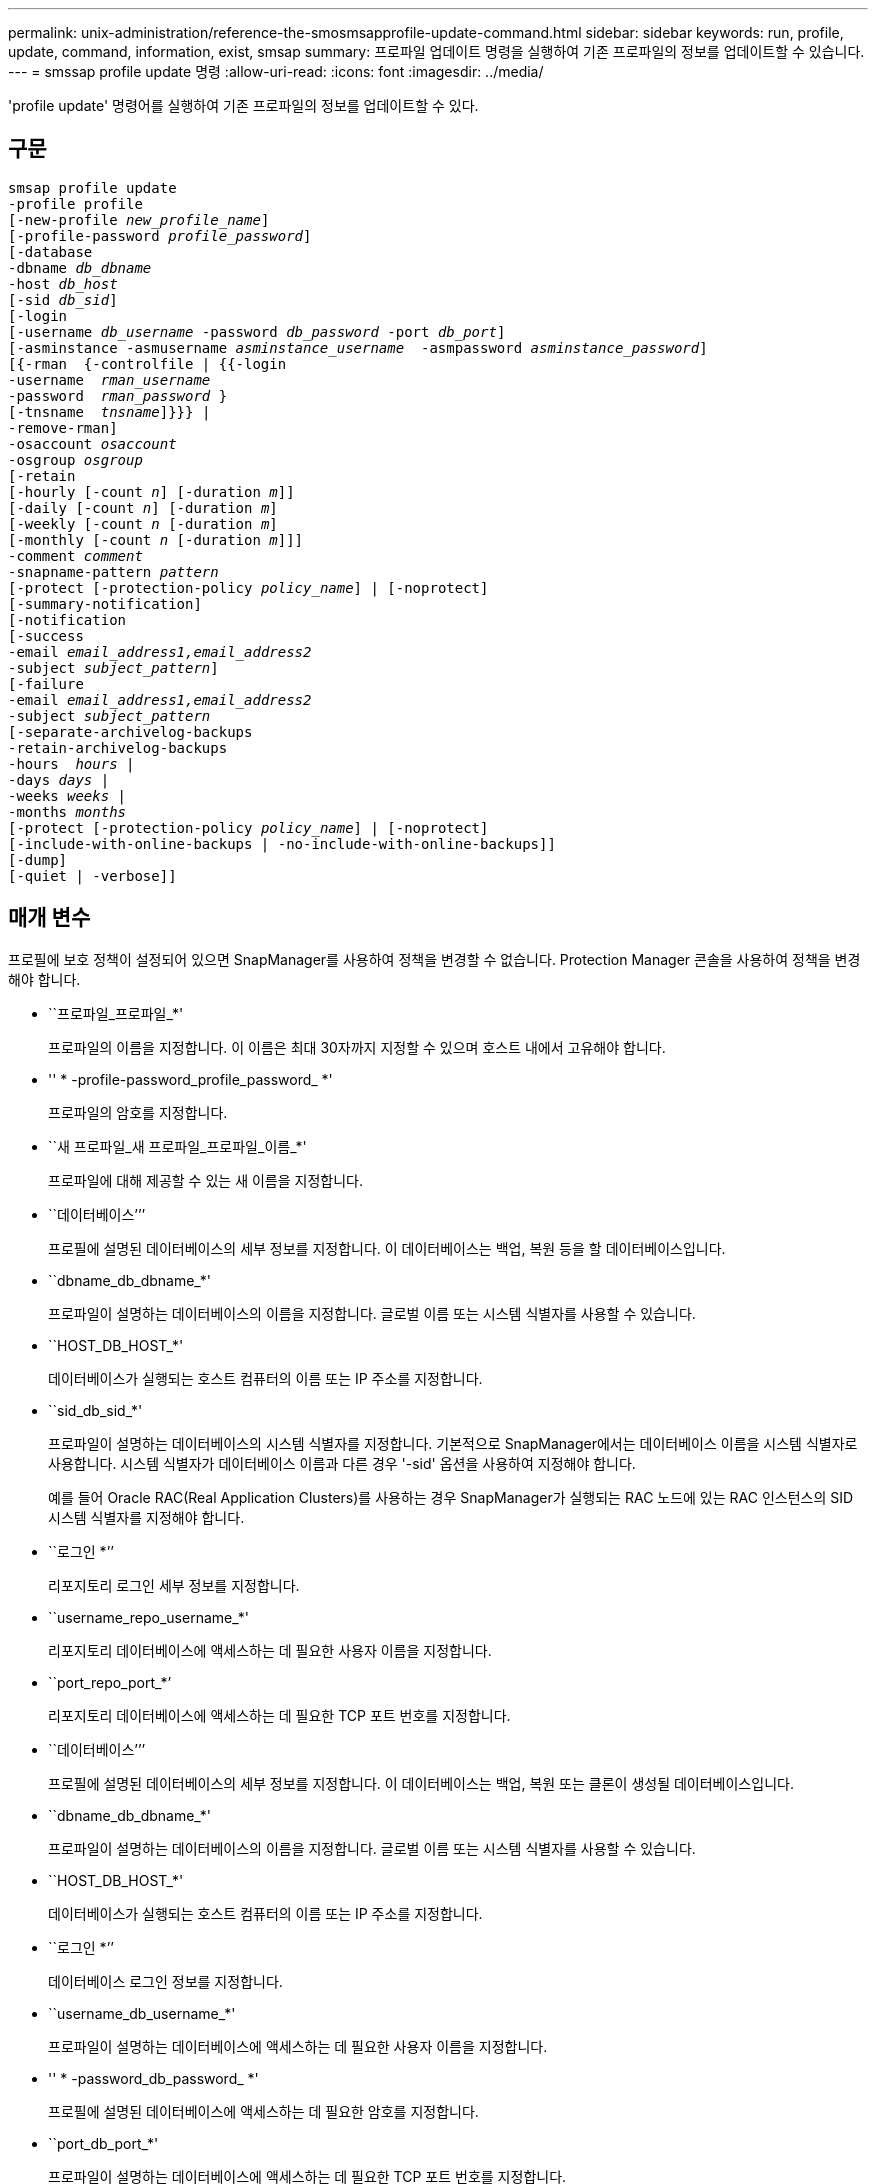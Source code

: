 ---
permalink: unix-administration/reference-the-smosmsapprofile-update-command.html 
sidebar: sidebar 
keywords: run, profile, update, command, information, exist, smsap 
summary: 프로파일 업데이트 명령을 실행하여 기존 프로파일의 정보를 업데이트할 수 있습니다. 
---
= smssap profile update 명령
:allow-uri-read: 
:icons: font
:imagesdir: ../media/


[role="lead"]
'profile update' 명령어를 실행하여 기존 프로파일의 정보를 업데이트할 수 있다.



== 구문

[listing, subs="+macros"]
----
pass:quotes[smsap profile update
-profile profile
[-new-profile _new_profile_name_\]
[-profile-password _profile_password_\]
[-database
-dbname _db_dbname_
-host _db_host_
[-sid _db_sid_\]
[-login
[-username _db_username_ -password _db_password_ -port _db_port_\]
[-asminstance -asmusername _asminstance_username_  -asmpassword _asminstance_password_\]]
pass:quotes[[{-rman  {-controlfile | {{-login
-username  _rman_username_
-password  _rman_password_ }
[-tnsname  _tnsname_\]}}} |
-remove-rman\]
-osaccount _osaccount_
-osgroup _osgroup_
[-retain
[-hourly [-count _n_\] [-duration _m_\]\]
[-daily [-count _n_\] [-duration _m_\]]
pass:quotes[[-weekly [-count _n_] pass:quotes[[-duration _m_]]
pass:quotes[[-monthly [-count _n_] pass:quotes[[-duration _m_]]]]
pass:quotes[-comment _comment_
-snapname-pattern _pattern_
[-protect [-protection-policy _policy_name_\] | [-noprotect\]]
[-summary-notification]
[-notification
[-success
pass:quotes[-email _email_address1,email_address2_
-subject _subject_pattern_\]
[-failure
-email _email_address1,email_address2_
-subject _subject_pattern_]
pass:quotes[[-separate-archivelog-backups
-retain-archivelog-backups
-hours  _hours_ |
-days _days_ |
-weeks _weeks_ |
-months _months_
[-protect [-protection-policy _policy_name_\] | [-noprotect\]]
[-include-with-online-backups | -no-include-with-online-backups]]
[-dump]
[-quiet | -verbose]]
----


== 매개 변수

프로필에 보호 정책이 설정되어 있으면 SnapManager를 사용하여 정책을 변경할 수 없습니다. Protection Manager 콘솔을 사용하여 정책을 변경해야 합니다.

* ``프로파일_프로파일_*'
+
프로파일의 이름을 지정합니다. 이 이름은 최대 30자까지 지정할 수 있으며 호스트 내에서 고유해야 합니다.

* '' * -profile-password_profile_password_ *'
+
프로파일의 암호를 지정합니다.

* ``새 프로파일_새 프로파일_프로파일_이름_*'
+
프로파일에 대해 제공할 수 있는 새 이름을 지정합니다.

* ``데이터베이스’’’
+
프로필에 설명된 데이터베이스의 세부 정보를 지정합니다. 이 데이터베이스는 백업, 복원 등을 할 데이터베이스입니다.

* ``dbname_db_dbname_*'
+
프로파일이 설명하는 데이터베이스의 이름을 지정합니다. 글로벌 이름 또는 시스템 식별자를 사용할 수 있습니다.

* ``HOST_DB_HOST_*'
+
데이터베이스가 실행되는 호스트 컴퓨터의 이름 또는 IP 주소를 지정합니다.

* ``sid_db_sid_*'
+
프로파일이 설명하는 데이터베이스의 시스템 식별자를 지정합니다. 기본적으로 SnapManager에서는 데이터베이스 이름을 시스템 식별자로 사용합니다. 시스템 식별자가 데이터베이스 이름과 다른 경우 '-sid' 옵션을 사용하여 지정해야 합니다.

+
예를 들어 Oracle RAC(Real Application Clusters)를 사용하는 경우 SnapManager가 실행되는 RAC 노드에 있는 RAC 인스턴스의 SID 시스템 식별자를 지정해야 합니다.

* ``로그인 *’’
+
리포지토리 로그인 세부 정보를 지정합니다.

* ``username_repo_username_*'
+
리포지토리 데이터베이스에 액세스하는 데 필요한 사용자 이름을 지정합니다.

* ``port_repo_port_*’
+
리포지토리 데이터베이스에 액세스하는 데 필요한 TCP 포트 번호를 지정합니다.

* ``데이터베이스’’’
+
프로필에 설명된 데이터베이스의 세부 정보를 지정합니다. 이 데이터베이스는 백업, 복원 또는 클론이 생성될 데이터베이스입니다.

* ``dbname_db_dbname_*'
+
프로파일이 설명하는 데이터베이스의 이름을 지정합니다. 글로벌 이름 또는 시스템 식별자를 사용할 수 있습니다.

* ``HOST_DB_HOST_*'
+
데이터베이스가 실행되는 호스트 컴퓨터의 이름 또는 IP 주소를 지정합니다.

* ``로그인 *’’
+
데이터베이스 로그인 정보를 지정합니다.

* ``username_db_username_*'
+
프로파일이 설명하는 데이터베이스에 액세스하는 데 필요한 사용자 이름을 지정합니다.

* '' * -password_db_password_ *'
+
프로필에 설명된 데이터베이스에 액세스하는 데 필요한 암호를 지정합니다.

* ``port_db_port_*'
+
프로파일이 설명하는 데이터베이스에 액세스하는 데 필요한 TCP 포트 번호를 지정합니다.

* ``아스미나스’’’
+
ASM(Automatic Storage Management) 인스턴스에 로그인하는 데 사용되는 자격 증명을 지정합니다.

* ``아소머네임_asminstance_username_*’’
+
ASM 인스턴스에 로그인하는 데 사용되는 사용자 이름을 지정합니다.

* ``asmpassword_asminstance_password_*'
+
ASM 인스턴스에 로그인하는 데 사용되는 암호를 지정합니다.

* ``소산골_소산고 _ *’’
+
Oracle 데이터베이스 사용자 계정의 이름을 지정합니다. SnapManager는 이 계정을 사용하여 시작 및 종료와 같은 Oracle 작업을 수행합니다. 일반적으로 orasid와 같이 호스트에서 Oracle 소프트웨어를 소유한 사용자입니다.

* ``오스그룹_오스그룹 _ *’
+
orasid 계정과 연결된 Oracle 데이터베이스 그룹 이름의 이름을 지정합니다.

* ``hourly[-hourly[-count_n_][-duration_m_][-daily[-count_n_][-duration_m_][-weekly[-count_n_][-duration_m_][-duration_m_] *] *
+
백업의 보존 클래스(시간별, 일별, 주별, 월별)를 지정합니다.

+
각 보존 클래스에 대해 보존 수 또는 보존 기간 또는 둘 모두를 지정할 수 있습니다. 기간은 클래스의 단위(예: 시간별 시간 또는 일별 일 수)입니다. 예를 들어, 사용자가 일일 백업에 대해 보존 기간을 7로 지정하면 보존 수가 0이므로 SnapManager는 프로파일에 대한 일일 백업 수를 제한하지 않지만 SnapManager는 7일 전에 생성된 일일 백업을 자동으로 삭제합니다.

* ``소견’’이라고 말했습니다
+
프로파일에 대한 설명을 지정합니다.

* ``snapname-pattern_pattern_*'
+
스냅샷 복사본의 명명 패턴을 지정합니다. 또한 모든 스냅샷 복사본 이름에 고가용성 작업에 대한 HOPS와 같은 사용자 지정 텍스트를 포함할 수도 있습니다. 프로파일을 만들거나 프로파일을 만든 후에 스냅샷 복사본 명명 패턴을 변경할 수 있습니다. 업데이트된 패턴은 아직 발생하지 않은 스냅샷 복사본에만 적용됩니다. 존재하는 스냅샷 복사본에는 이전 Snapname 패턴이 유지됩니다. 패턴 텍스트에 여러 변수를 사용할 수 있습니다.

* ``보호[-protect-policy_policy_name_]|[-nopprotect] *’
+
백업을 보조 스토리지로 보호할지 여부를 나타냅니다.

+

NOTE: 보호 정책 없이 보호 정책을 지정하면 데이터 세트에 보호 정책이 적용되지 않습니다. 프로파일 생성 시 '-protect'가 지정되고 '-protection-policy'가 설정되지 않은 경우 나중에 'msap profile update' 명령으로 설정하거나 Protection Manager의 콘솔을 사용하여 스토리지 관리자가 설정할 수 있습니다.

+
'-nofProtect' 옵션은 프로파일을 보조 스토리지로 보호하지 않도록 지정합니다.

* ``요약-알림 *’’
+
기존 프로파일에 대해 요약 e-메일 알림을 사용하도록 지정합니다.

* ``알림[-SUCCESS-EMAIL_EMAIL_AMENT_ALENMENT_1, 이메일 주소2_-subject_subject_pattern_]*'
+
SnapManager 작업이 성공하면 받는 사람이 전자 메일을 받을 수 있도록 기존 프로필에 대한 전자 메일 알림을 활성화합니다. 이메일 알림을 보낼 이메일 주소 또는 여러 이메일 주소를 입력하고 기존 프로필의 이메일 제목 패턴을 입력해야 합니다.

+
프로필을 업데이트하는 동안 제목 텍스트를 변경하거나 사용자 지정 제목 텍스트를 포함할 수 있습니다. 업데이트된 제목은 전송되지 않은 이메일에만 적용됩니다. 이메일 제목에 여러 변수를 사용할 수 있습니다.

* ``알림[-failure-email_email_address 1, 이메일 주소2_-subject_subject_pattern_]*'
+
SnapManager 작업이 실패할 경우 수신자가 이메일을 받을 수 있도록 기존 프로필에 대한 이메일 알림을 활성화합니다. 이메일 알림을 보낼 이메일 주소 또는 여러 이메일 주소를 입력하고 기존 프로필의 이메일 제목 패턴을 입력해야 합니다.

+
프로필을 업데이트하는 동안 제목 텍스트를 변경하거나 사용자 지정 제목 텍스트를 포함할 수 있습니다. 업데이트된 제목은 전송되지 않은 이메일에만 적용됩니다. 이메일 제목에 여러 변수를 사용할 수 있습니다.

* ``별개 아카이브 백업 *’’
+
아카이브 로그 백업을 데이터 파일 백업과 분리합니다. 프로파일을 만드는 동안 제공할 수 있는 선택적 매개 변수입니다. 이 옵션을 사용하여 백업을 분리한 후 데이터 파일 전용 백업 또는 아카이브 로그 전용 백업을 생성할 수 있습니다.

* ``보존-archivelog-backups-hours_hours_|-days_days_|-weeks_weeks_|-months_months_*'
+
아카이브 로그 백업이 아카이브 로그 보존 기간(시간별, 일별, 주별, 월별)을 기준으로 보존되도록 지정합니다.

* ``보호[-protect-policy_policy_name_]|-nob보호하다 *’
+
아카이브 로그 파일이 아카이브 로그 보호 정책에 따라 보호되도록 지정합니다.

+
'-noProtect' 옵션을 사용하여 아카이브 로그 파일을 보호하지 않도록 지정합니다.

* ``온라인 백업 포함|-온라인 백업 포함 안 함*’’’이라고 밝혔습니다
+
아카이브 로그 백업이 온라인 데이터베이스 백업과 함께 포함되도록 지정합니다.

+
아카이브 로그 백업이 온라인 데이터베이스 백업과 함께 포함되지 않도록 지정합니다.

* ``덤프’’’
+
성공적인 프로필 생성 작업 후에 덤프 파일이 수집되도록 지정합니다.

* ``조용하다’’고 말했습니다
+
콘솔에 오류 메시지만 표시합니다. 기본값은 오류 및 경고 메시지를 표시하는 것입니다.

* '' * - verbose * '
+
콘솔에 오류, 경고 및 정보 메시지를 표시합니다.





== 예

다음 예에서는 프로필에 설명된 데이터베이스의 로그인 정보를 변경하고 이 프로필에 대해 이메일 알림을 구성합니다.

[listing]
----
smsap profile update -profile SALES1 -database -dbname SALESDB
 -sid SALESDB -login -username admin2 -password d4jPe7bw -port 1521
-host server1 -profile-notification -success -e-mail Preston.Davis@org.com -subject success
Operation Id [8abc01ec0e78ec33010e78ec3b410001] succeeded.
----
